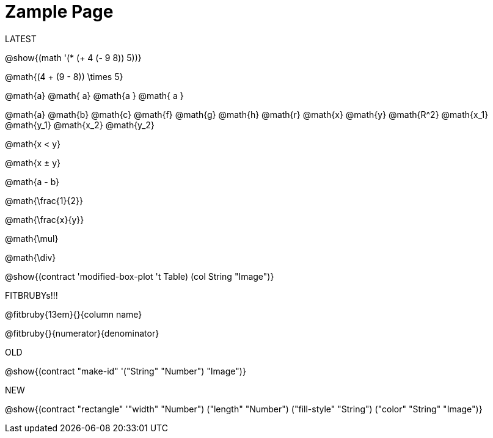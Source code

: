 = Zample Page

LATEST

@show{(math '(* (+ 4 (- 9 8)) 5))}

@math{(4 + (9 - 8)) \times 5}

@math{a} @math{ a} @math{a } @math{ a }

@math{a}
@math{b}
@math{c}
@math{f}
@math{g}
@math{h}
@math{r}
@math{x}
@math{y}
@math{R^2}
@math{x_1}
@math{y_1}
@math{x_2}
@math{y_2}

@math{x < y}

@math{x ± y}

@math{a - b}

@math{\frac{1}{2}}

@math{\frac{x}{y}}

@math{\mul}

@math{\div}

@show{(contract 'modified-box-plot '((t Table) (col String)) "Image")}

FITBRUBYs!!!

@fitbruby{13em}{}{column name}

@fitbruby{}{numerator}{denominator}

OLD

@show{(contract "make-id" '("String" "Number") "Image")}

NEW

@show{(contract "rectangle" '(("width" "Number") ("length" "Number") ("fill-style" "String") ("color" "String")) "Image")}

// @show{(contract "make-id" '("String" "Number") "Image")}

